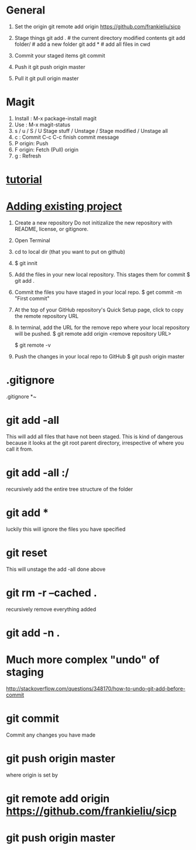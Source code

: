 * General

  1. Set the origin
     git remote add origin https://github.com/frankieliu/sicp

  2. Stage things
     git add .         # the current directory modified contents
     git add folder/   # add a new folder
     git add *         # add all files in cwd

  3. Commit your staged items
     git commit

  4. Push it
     git push origin master

  5. Pull it
     git pull origin master

* Magit
  1. Install : M-x package-install magit
  2. Use :
     M-x magit-status
  3. s / u / S / U
     Stage stuff / Unstage / Stage modified / Unstage all
  4. c :
     Commit
     C-c C-c finish commit message
  5. P origin:
     Push
  6. F origin:
     Fetch (Pull) origin
  7. g :
     Refresh
* [[https://www.linux.com/learn/beginning-git-and-github-linux-users][tutorial]]
* [[https://help.github.com/articles/adding-an-existing-project-to-github-using-the-command-line/][Adding existing project]]
  1. Create a new repository
     Do not initizalize the new repository with README, license, or
     gitignore.
  2. Open Terminal
  3. cd to local dir (that you want to put on github)
  4. $ git innit
  5. Add the files in your new local repository.  This stages them for commit
     $ git add .
     # Adds the files in the local repo and stages them for commit.
     # To unstage a file, use git reset HEAD YOUR-FILE
  6. Commit the files you have staged in your local repo.
     $ get commit -m "First commit"
     # Commits the tracked changes and prepares them to the pushed to
     # a remore repo.  To remove this commit and modify the file, use
     # git reset --soft HEAD~1 and commit and add the file again
  7. At the top of your GitHub repository's Quick Setup page, click
     to copy the remote repository URL
  8. In terminal, add the URL for the remove repo where your local
     repository will be pushed.
     $ git remote add origin <remove repository URL>
     # sets the new remote
     $ git remote -v
     # verifies the new remote URL
  9. Push the changes in your local repo to GitHub
     $ git push origin master
     # Pushes the changes in your local repo up to the
     # remote repo you specified as the origin
* .gitignore
  .gitignore
  *~
* git add -all
  This will add all files that have not been staged.
  This is kind of dangerous because it looks at the git root parent
  directory, irrespective of where you call it from.
* git add -all :/
  recursively add the entire tree structure of the folder
* git add *
  luckily this will ignore the files you have specified
* git reset
  This will unstage the add -all done above
* git rm -r --cached .
  recursively remove everything added
* git add -n .
* Much more complex "undo" of staging
  http://stackoverflow.com/questions/348170/how-to-undo-git-add-before-commit
* git commit
  Commit any changes you have made
* git push origin master
  where origin is set by
* git remote add origin https://github.com/frankieliu/sicp
* git push origin master

  
  

